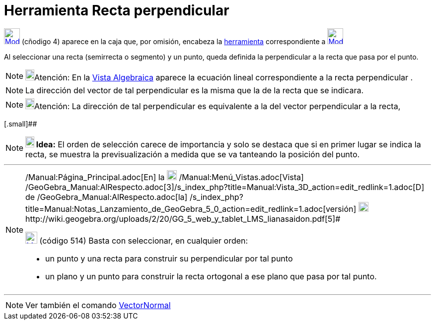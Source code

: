 = Herramienta Recta perpendicular
:page-en: tools/Perpendicular_Line
ifdef::env-github[:imagesdir: /es/modules/ROOT/assets/images]

xref:/Trazados.adoc[image:32px-Mode_orthogonal.svg.png[Mode orthogonal.svg,width=32,height=32]] [.small]#(cñodigo 4)#
aparece en la caja que, por omisión, encabeza la xref:/Herramientas.adoc[herramienta] correspondiente a
xref:/Trazados.adoc[image:32px-Mode_orthogonal.svg.png[Mode orthogonal.svg,width=32,height=32]]

Al seleccionar una recta (semirrecta o segmento) y un punto, queda definida la perpendicular a la recta que pasa por el
punto.

[NOTE]
====

image:18px-Bulbgraph.png[Bulbgraph.png,width=18,height=22]Atención: En la xref:/Vista_Algebraica.adoc[Vista Algebraica]
aparece la ecuación lineal correspondiente a la recta perpendicular .

====

[NOTE]
====

La dirección del vector de tal perpendicular es la misma que la de la recta que se indicara.

====

[NOTE]
====

image:18px-Bulbgraph.png[Bulbgraph.png,width=18,height=22]Atención: La dirección de tal perpendicular es equivalente a
la del vector perpendicular a la recta,

====

[.small]##

[NOTE]
====

*image:18px-Bulbgraph.png[Note,title="Note",width=18,height=22] Idea:* El orden de selección carece de importancia y
solo se destaca que si en primer lugar se indica la recta, se muestra la previsualización a medida que se va tanteando
la posición del punto.

====

'''''

[NOTE]
====

[.small]#http://wiki.geogebra.org/uploads/2/20/GG_5_web_y_tablet_LMS_lianasaidon.pdf[image:20px-GGb5.png[GGb5.png,width=20,height=18]]
/Manual:Página_Principal.adoc[En] la image:20px-Menu_view_graphics3D.png[Menu view graphics3D.png,width=20,height=20]
/Manual:Menú_Vistas.adoc[Vista]
/GeoGebra_Manual:AlRespecto.adoc[3]/s_index_php?title=Manual:Vista_3D_action=edit_redlink=1.adoc[[.kcode]#D#] de
/GeoGebra_Manual:AlRespecto.adoc[la]
/s_index_php?title=Manual:Notas_Lanzamiento_de_GeoGebra_5_0_action=edit_redlink=1.adoc[versión]
http://wiki.geogebra.org/uploads/a/a4/Gu%C3%ADa_Tablets%25Win_8_.pdf[image:20px-View-graphics3D24.png[View-graphics3D24.png,width=20,height=20]]http://wiki.geogebra.org/uploads/2/20/GG_5_web_y_tablet_LMS_lianasaidon.pdf[5]#

xref:/BOD.adoc[image:24px-Mode_orthogonalthreed.svg.png[Mode orthogonalthreed.svg,width=24,height=24]] (código 514)
Basta con seleccionar, en cualquier orden:

* un punto y una recta para construir su perpendicular por tal punto
* un plano y un punto para construir la recta ortogonal a ese plano que pasa por tal punto.

====

'''''

[NOTE]
====

Ver también el comando xref:/commands/VectorNormal.adoc[VectorNormal]
====
